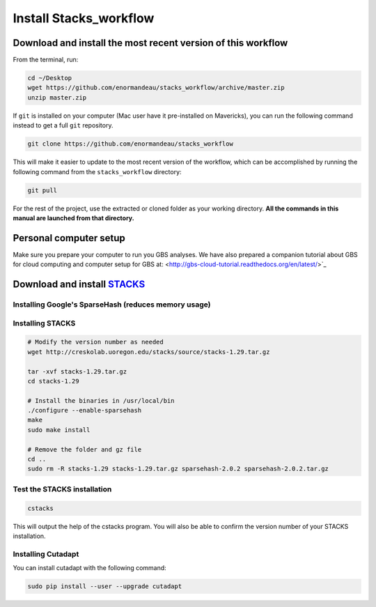 Install Stacks_workflow
***********************

Download and install the most recent version of this workflow
=============================================================

From the terminal, run:

.. code-block:: bash

 cd ~/Desktop
 wget https://github.com/enormandeau/stacks_workflow/archive/master.zip
 unzip master.zip

If ``git`` is installed on your computer (Mac user have it pre-installed on
Mavericks), you can run the following command instead to get a full ``git``
repository.

.. code-block:: bash

 git clone https://github.com/enormandeau/stacks_workflow

This will make it easier to update to the most recent version of the workflow,
which can be accomplished by running the following command from the
``stacks_workflow`` directory:

.. code-block:: bash

 git pull

For the rest of the project, use the extracted or cloned folder as your working
directory. **All the commands in this manual are launched from that
directory.**

Personal computer setup
=======================

Make sure you prepare your computer to run you GBS analyses. We have also
prepared a companion tutorial about GBS for cloud computing and computer setup
for GBS at: <http://gbs-cloud-tutorial.readthedocs.org/en/latest/>`_

Download and install `STACKS <http://creskolab.uoregon.edu/stacks/>`_
=====================================================================

Installing Google's SparseHash (reduces memory usage)
-----------------------------------------------------

.. code-block:: bash
 wget http://sparsehash.googlecode.com/files/sparsehash-2.0.2.tar.gz

 tar -xvf sparsehash-2.0.2.tar.gz
 cd sparsehash-2.0.2
 ./configure
 make
 sudo make install

Installing STACKS
-----------------

.. code-block:: bash

 # Modify the version number as needed
 wget http://creskolab.uoregon.edu/stacks/source/stacks-1.29.tar.gz

 tar -xvf stacks-1.29.tar.gz
 cd stacks-1.29
 
 # Install the binaries in /usr/local/bin
 ./configure --enable-sparsehash
 make
 sudo make install
 
 # Remove the folder and gz file
 cd ..
 sudo rm -R stacks-1.29 stacks-1.29.tar.gz sparsehash-2.0.2 sparsehash-2.0.2.tar.gz
 
Test the STACKS installation
----------------------------
 
.. code-block:: bash

 cstacks

This will output the help of the cstacks program. You will also be able to
confirm the version number of your STACKS installation.

Installing Cutadapt
-------------------

You can install cutadapt with the following command:

.. code-block:: bash

 sudo pip install --user --upgrade cutadapt

